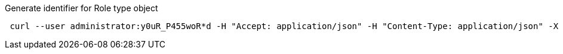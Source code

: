:page-visibility: hidden
.Generate identifier for Role type object
[source,bash]
----
 curl --user administrator:y0uR_P455woR*d -H "Accept: application/json" -H "Content-Type: application/json" -X POST http://localhost:8080/midpoint/ws/rest/roles/ae660563-11e6-41e1-8920-82725cc77021/generate --data-binary @pathToMidpointGit\samples\rest\policy-items-identifier-generate.json -v
----
